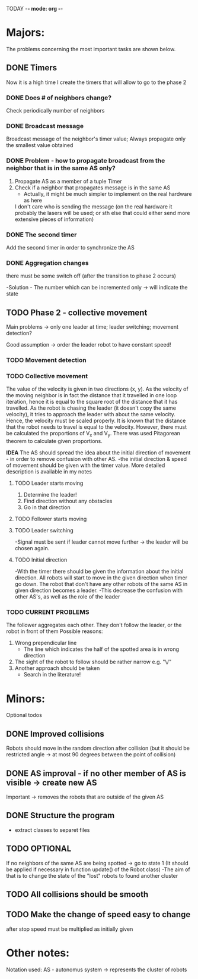 TODAY -*- mode: org -*-

* Majors:
  The problems concerning the most important tasks are shown below.

** DONE Timers
   Now it is a high time I create the timers that will allow to go to the phase 2

*** DONE Does # of neighbors change?
    Check periodically number of neighbors
    
   
*** DONE Broadcast message
    Broadcast message of the neighbor's timer value;
    Always propagate only the smallest value obtained

    
*** DONE Problem - how to propagate broadcast from the neighbor that is in the same AS only?
    1. Propagate AS as a member of a tuple Timer
    2. Check if a neighbor that propagates message is in the same AS
       + Actually, it might be much simpler to implement on the real hardware as here
	 I don't care who is sending the message (on the real hardware it probably the lasers will be used;
	 or sth else that could either send more extensive pieces of information)
    
*** DONE The second timer
    Add the second timer in order to synchronize the AS

*** DONE Aggregation changes
    there must be some switch off (after the transition to phase 2 occurs)

    -Solution - The number which can be incremented only -> will indicate the state
    

** TODO Phase 2 - collective movement
   Main problems -> only one leader at time; leader switching; movement detection?

   Good assumption -> order the leader robot to have constant speed!
   
*** TODO Movement detection

*** TODO Collective movement
    The value of the velocity is given in two directions (x, y). As the velocity of the moving neighbor is in fact
    the distance that it travelled in one loop iteration, hence it is equal to the square root of the distance that it has travelled.
    As the robot is chasing the leader (it doesn't copy the same velocity), it tries to approach the leader with about the same velocity.
    Hence, the velocity must be scaled properly. It is known that the distance that the robot needs to travel is equal to the velocity.
    However, there must be calculated the proportions of V_x and V_y. There was used Pitagorean theorem to calculate given proportions.


    ***IDEA***
    The AS should spread the idea about the initial direction of movement - in order to remove confusion with other AS.
    -the initial direction & speed of movement should be given with the timer value.
    More detailed description is available in my notes

**** TODO Leader starts moving
     0. Determine the leader!
     1. Find direction without any obstacles
     2. Go in that direction

**** TODO Follower starts moving

**** TODO Leader switching
     -Signal must be sent if leader cannot move further -> the leader will be chosen again.

**** TODO Initial direction
     -With the timer there should be given the information about the initial direction. All robots will start to move
     in the given direction when timer go down. The robot that don't have any other robots of the same AS in given
     direction becomes a leader.
     -This decrease the confusion with other AS's, as well as the role of the leader 


*** TODO CURRENT PROBLEMS
    The follower aggregates each other. They don't follow the leader, or the robot in front of them
    Possible reasons:
    1) Wrong prependicular line
       - The line which indicates the half of the spotted area is in wrong direction
    2) The sight of the robot to follow should be rather narrow e.g. "\/"
    3) Another approach should be taken
       - Search in the literature!

* Minors:
  Optional todos
  
** DONE Improved collisions
   Robots should move in the random direction after collision (but it should be restricted angle
   -> at most 90 degrees between the point of collision)

** DONE AS improval - if no other member of AS is visible -> create new AS
   Important -> removes the robots that are outside of the given AS
   

** DONE Structure the program
   - extract classes to separet files


** TODO **OPTIONAL**
   If no neighbors of the same AS are being spotted -> go to state 1
   (It should be applied if necessary in function update() of the Robot class)
   -The aim of that is to change the state of the "lost" robots to found another cluster
   
** TODO All collisions should be smooth

** TODO Make the change of speed easy to change
   after stop speed must be multiplied as initially given
   
   
* Other notes:
Notation used:
AS - autonomus system -> represents the cluster of robots

